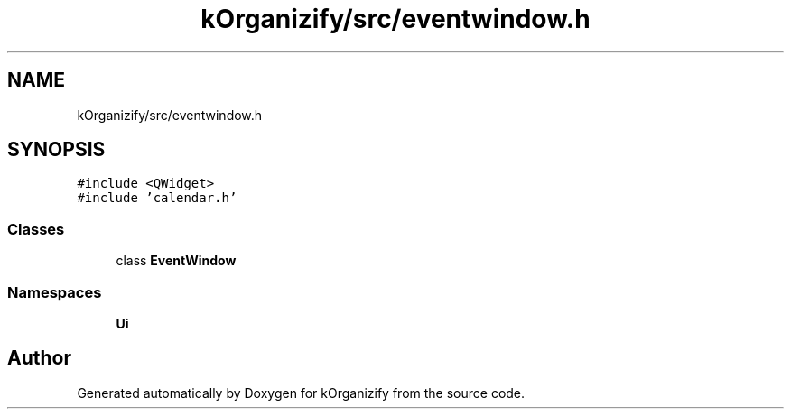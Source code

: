 .TH "kOrganizify/src/eventwindow.h" 3 "Mon Jan 8 2024" "kOrganizify" \" -*- nroff -*-
.ad l
.nh
.SH NAME
kOrganizify/src/eventwindow.h
.SH SYNOPSIS
.br
.PP
\fC#include <QWidget>\fP
.br
\fC#include 'calendar\&.h'\fP
.br

.SS "Classes"

.in +1c
.ti -1c
.RI "class \fBEventWindow\fP"
.br
.in -1c
.SS "Namespaces"

.in +1c
.ti -1c
.RI " \fBUi\fP"
.br
.in -1c
.SH "Author"
.PP 
Generated automatically by Doxygen for kOrganizify from the source code\&.
